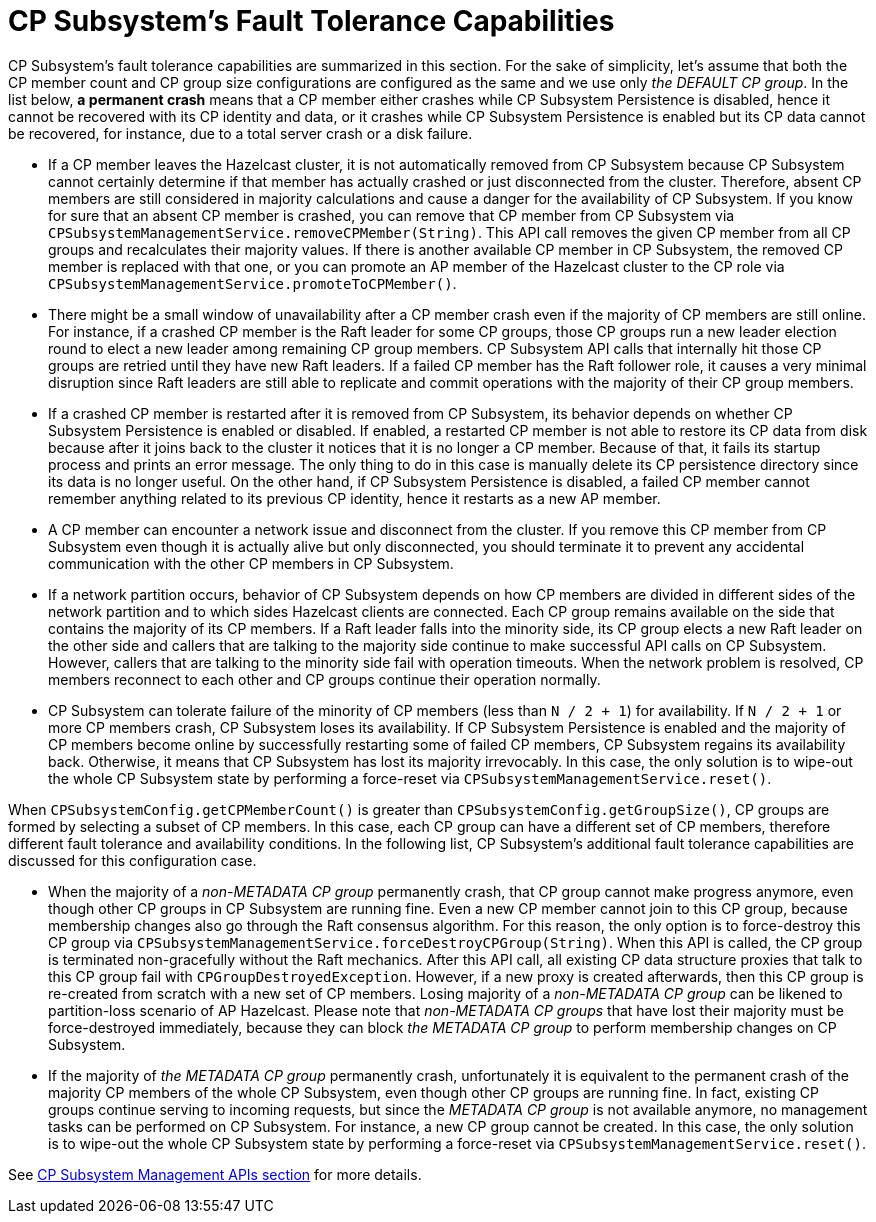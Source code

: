 = CP Subsystem's Fault Tolerance Capabilities

CP Subsystem's fault tolerance capabilities are summarized in this section.
For the sake of simplicity, let's assume that both the CP member count and CP
group size configurations are configured as the same and we use only
_the DEFAULT CP group_. In the list below, **a permanent crash** means that
a CP member either crashes while CP Subsystem Persistence is disabled, hence
it cannot be recovered with its CP identity and data, or it crashes while CP
Subsystem Persistence is enabled but its CP data cannot be recovered, for
instance, due to a total server crash or a disk failure.

* If a CP member leaves the Hazelcast cluster, it is not automatically removed
from CP Subsystem because CP Subsystem cannot certainly determine if that
member has actually crashed or just disconnected from the cluster. Therefore,
absent CP members are still considered in majority calculations and cause a
danger for the availability of CP Subsystem. If you know for sure that
an absent CP member is crashed, you can remove that CP member from CP Subsystem
via `CPSubsystemManagementService.removeCPMember(String)`. This API call
removes the given CP member from all CP groups and recalculates their majority
values. If there is another available CP member in CP Subsystem, the removed CP
member is replaced with that one, or you can promote an AP member of
the Hazelcast cluster to the CP role via
`CPSubsystemManagementService.promoteToCPMember()`.
* There might be a small window of unavailability after a CP member crash even
if the majority of CP members are still online. For instance, if a crashed CP
member is the Raft leader for some CP groups, those CP groups run a new leader
election round to elect a new leader among remaining CP group members. CP
Subsystem API calls that internally hit those CP groups are retried until they
have new Raft leaders. If a failed CP member has the Raft follower role, it
causes a very minimal disruption since Raft leaders are still able to replicate
and commit operations with the majority of their CP group members.
* If a crashed CP member is restarted after it is removed from CP Subsystem,
its behavior depends on whether CP Subsystem Persistence is enabled or disabled. If
enabled, a restarted CP member is not able to
restore its CP data from disk because after it joins back to the cluster it
notices that it is no longer a CP member. Because of that, it fails its startup
process and prints an error message. The only thing to do in this case is
manually delete its CP persistence directory since its data is no longer
useful. On the other hand, if CP Subsystem Persistence is disabled, a failed CP
member cannot remember anything related to its previous CP identity, hence it
restarts as a new AP member.
* A CP member can encounter a network issue and disconnect from
the cluster. If you remove this CP member from CP Subsystem even though it
is actually alive but only disconnected, you should terminate it
to prevent any accidental communication with the other CP members in
CP Subsystem.
* If a network partition occurs, behavior of CP Subsystem depends on how CP
members are divided in different sides of the network partition and to which
sides Hazelcast clients are connected. Each CP group remains available on
the side that contains the majority of its CP members. If a Raft leader falls
into the minority side, its CP group elects a new Raft leader on the other side
and callers that are talking to the majority side continue to make successful
API calls on CP Subsystem. However, callers that are talking to the minority
side fail with operation timeouts. When the network problem is resolved, CP
members reconnect to each other and CP groups continue their operation
normally.
* CP Subsystem can tolerate failure of the minority of CP members (less than
 `N / 2 + 1`) for availability. If `N / 2 + 1` or more CP members crash, CP
Subsystem loses its availability. If CP Subsystem Persistence is enabled and
the majority of CP members become online by successfully restarting some of
failed CP members, CP Subsystem regains its availability back. Otherwise, it
means that CP Subsystem has lost its majority irrevocably. In this case,
the only solution is to wipe-out the whole CP Subsystem state by performing
a force-reset via `CPSubsystemManagementService.reset()`.

When `CPSubsystemConfig.getCPMemberCount()` is greater than
`CPSubsystemConfig.getGroupSize()`, CP groups are formed by selecting a subset
of CP members. In this case, each CP group can have a different set of CP
members, therefore different fault tolerance and availability conditions. In
the following list, CP Subsystem's additional fault tolerance capabilities are
discussed for this configuration case.

* When the majority of a _non-METADATA CP group_ permanently crash, that CP
group cannot make progress anymore, even though other CP groups in CP Subsystem
are running fine. Even a new CP member cannot join to this CP group, because
membership changes also go through the Raft consensus algorithm. For this
reason, the only option is to force-destroy this CP group via
`CPSubsystemManagementService.forceDestroyCPGroup(String)`. When this API is
called, the CP group is terminated non-gracefully without the Raft mechanics.
After this API call, all existing CP data structure proxies that talk to this
CP group fail with `CPGroupDestroyedException`. However, if a new proxy is
created afterwards, then this CP group is re-created from scratch with a new
set of CP members. Losing majority of a _non-METADATA CP group_ can be likened
to partition-loss scenario of AP Hazelcast. Please note that _non-METADATA CP
groups_ that have lost their majority must be force-destroyed immediately,
because they can block _the METADATA CP group_ to perform membership changes on
CP Subsystem.
* If the majority of _the METADATA CP group_ permanently crash, unfortunately
it is equivalent to the permanent crash of the majority CP members of the whole
CP Subsystem, even though other CP groups are running fine. In fact, existing
CP groups continue serving to incoming requests, but since the _METADATA CP
group_ is not available anymore, no management tasks can be performed on CP
Subsystem. For instance, a new CP group cannot be created. In this case,
the only solution is to wipe-out the whole CP Subsystem state by performing
a force-reset via `CPSubsystemManagementService.reset()`.

See xref:management.adoc#cp-subsystem-management-apis[CP Subsystem Management APIs section] for
more details.
